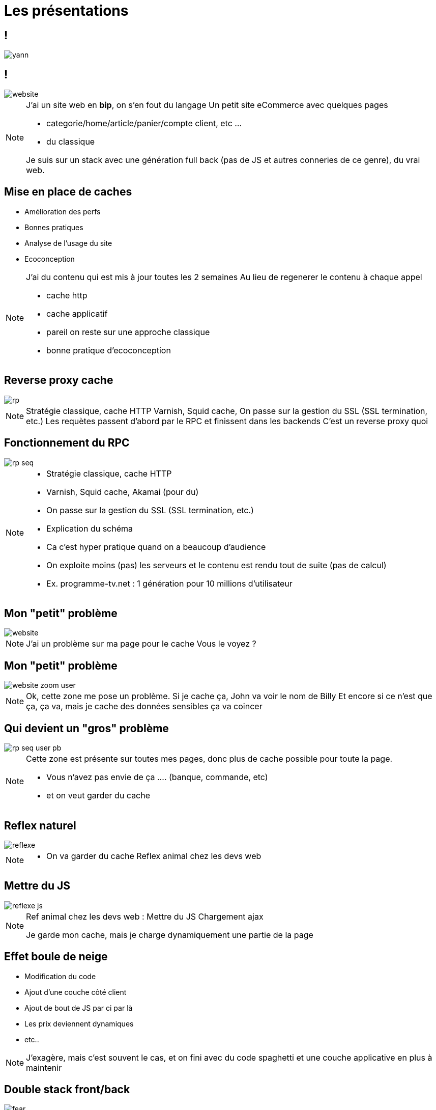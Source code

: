 = Les présentations
:imagesdir: assets/default/images

== !

image::yann.png[]

== !

image::website.png[]

[NOTE.speaker]
====
J'ai un site web en **bip**, on s'en fout du langage
Un petit site eCommerce avec quelques pages

* categorie/home/article/panier/compte client, etc ...
* du classique

Je suis sur un stack avec une génération full back (pas de JS et autres conneries de ce genre), du vrai web.
====

== Mise en place de caches

* Amélioration des perfs
* Bonnes pratiques
* Analyse de l'usage du site
* Ecoconception

[NOTE.speaker]
====
J'ai du contenu qui est mis à jour toutes les 2 semaines
Au lieu de regenerer le contenu à chaque appel

* cache http
* cache applicatif
* pareil on reste sur une approche classique
* bonne pratique d'ecoconception
====

== Reverse proxy cache

image::rp.png[]

[NOTE.speaker]
====
Stratégie classique, cache HTTP
Varnish, Squid cache,
On passe sur la gestion du SSL (SSL termination, etc.)
Les requètes passent d'abord par le RPC et finissent dans les backends
C'est un reverse proxy quoi
====

== Fonctionnement du RPC

image::rp-seq.png[]


[NOTE.speaker]
====
* Stratégie classique, cache HTTP
* Varnish, Squid cache, Akamai (pour du)
* On passe sur la gestion du SSL (SSL termination, etc.)
* Explication du schéma
* Ca c'est hyper pratique quand on a beaucoup d'audience
* On exploite moins (pas) les serveurs et le contenu est rendu tout de suite (pas de calcul)
* Ex. programme-tv.net : 1 génération pour 10 millions d'utilisateur
====

== Mon "petit" problème

image::website.png[]

[NOTE.speaker]
====
J'ai un problème sur ma page pour le cache
Vous le voyez ?
====

== Mon "petit" problème

image::website-zoom-user.png[]

[NOTE.speaker]
====
Ok, cette zone me pose un problème.
Si je cache ça, John va voir le nom de Billy
Et encore si ce n'est que ça, ça va, mais je cache des données sensibles ça va coincer
====

== Qui devient un "gros" problème

image::rp-seq-user-pb.png[]

[NOTE.speaker]
====
Cette zone est présente sur toutes mes pages, donc plus de cache possible pour toute la page.

* Vous n'avez pas envie de ça .... (banque, commande, etc)
* et on veut garder du cache
====

[transition="slide-in fade-out"]
== Reflex naturel

image::reflexe.png[]

[NOTE.speaker]
====
* On va garder du cache
Reflex animal chez les devs web
====

[transition="fade-in slide-out"]
== Mettre du JS

image::reflexe-js.png[]

[NOTE.speaker]
====
Ref animal chez les devs web :
Mettre du JS
Chargement ajax

Je garde mon cache, mais je charge dynamiquement une partie de la page
====

== Effet boule de neige

* Modification du code
* Ajout d'une couche côté client
* Ajout de bout de JS par ci par là
* Les prix deviennent dynamiques
* etc..

[NOTE.speaker]
====
J'exagère, mais c'est souvent le cas, et on fini avec du code spaghetti et une couche applicative en plus à maintenir
====

== Double stack front/back

image::fear.png[]

[NOTE.speaker]
====
Encore pire, un framework front alors qu'on en avait pas besoin avant
====

== Comment faire autrement ?

[NOTE.speaker]
====
Y'a probablement moyen de s'en sortir avec autre chose
Qu'on a déjà dans notre stack
Vous me voyez venir, je suis sur
====

== Une solution : Les ESI

[NOTE.speaker]
====
Mais avant ça, il faut reprendre quelques bases.
====
